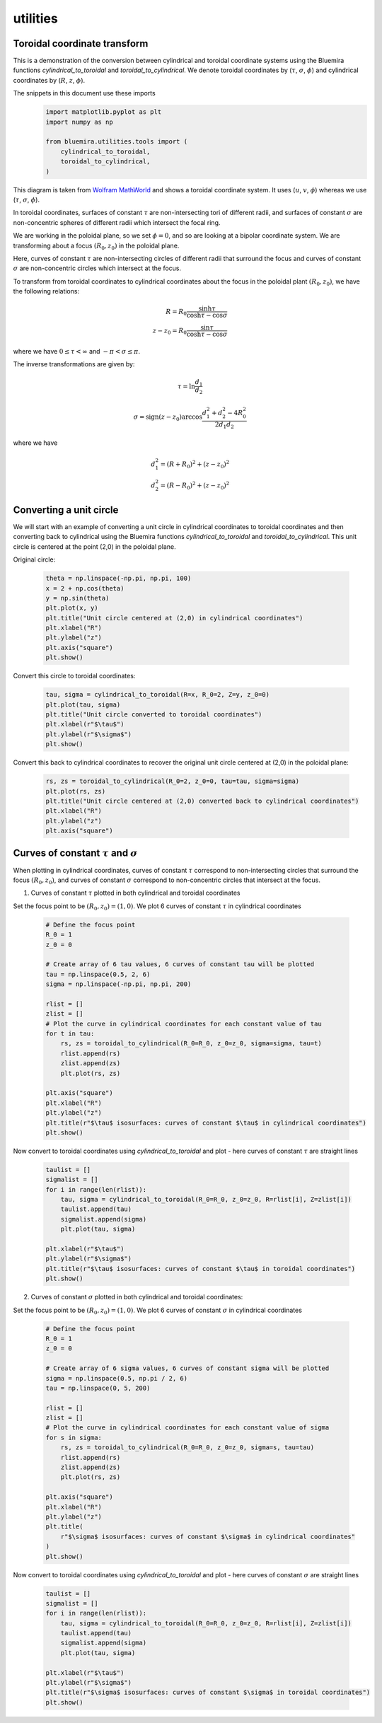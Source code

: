 utilities
=========

Toroidal coordinate transform
----------------------------------------

This is a demonstration of the conversion between cylindrical and toroidal coordinate systems
using the Bluemira functions `cylindrical_to_toroidal` and `toroidal_to_cylindrical`. We denote toroidal coordinates by (:math:`\tau`, :math:`\sigma`, :math:`\phi`) and cylindrical coordinates by (:math:`R`, :math:`z`, :math:`\phi`).

The snippets in this document use these imports
    .. code-block:: python

        import matplotlib.pyplot as plt
        import numpy as np

        from bluemira.utilities.tools import (
            cylindrical_to_toroidal,
            toroidal_to_cylindrical,
        )

.. figure:: images/toroidal-coordinates-diagram-wolfram.png
    :name: fig:toroidal-coordinates-diagram-wolfram

This diagram is taken from
`Wolfram MathWorld <https://mathworld.wolfram.com/ToroidalCoordinates.html>`_ and shows a
toroidal coordinate system. It uses (:math:`u`, :math:`v`, :math:`\phi`) whereas we use (:math:`\tau`, :math:`\sigma`,
:math:`\phi`).

In toroidal coordinates, surfaces of constant :math:`\tau` are non-intersecting tori of
different radii, and surfaces of constant :math:`\sigma` are non-concentric spheres of
different radii which intersect the focal ring.


We are working in the poloidal plane, so we set :math:`\phi = 0`, and so are looking at a
bipolar coordinate system. We are transforming about a focus :math:`(R_0, z_0)` in the
poloidal plane.

Here, curves of constant :math:`\tau` are non-intersecting circles of different radii that
surround the focus and curves of constant :math:`\sigma` are non-concentric circles
which intersect at the focus.

To transform from toroidal coordinates to cylindrical coordinates about the focus in
the poloidal plant :math:`(R_0, z_0)`, we have the following relations:

.. math::
    R = R_0 \frac{\sinh\tau}{\cosh\tau - \cos\sigma}\\
    z - z_0 = R_0 \frac{\sin\tau}{\cosh\tau - \cos\sigma}

where we have :math:`0 \le \tau < \infty` and :math:`-\pi < \sigma \le \pi`.

The inverse transformations are given by:

.. math::
    \tau = \ln \frac{d_1}{d_2}

.. math::
    \sigma = \text{sign}(z - z_0) \arccos \frac{d_1^2 + d_2^2 - 4 R_0^2}{2 d_1 d_2}

where we have

.. math::
    d_1^2 = (R + R_0)^2 + (z - z_0)^2\\
    d_2^2 = (R - R_0)^2 + (z - z_0)^2

Converting a unit circle
------------------------
We will start with an example of converting a unit circle in cylindrical coordinates to
toroidal coordinates and then converting back to cylindrical using the Bluemira functions `cylindrical_to_toroidal` and `toroidal_to_cylindrical`.
This unit circle is centered at the point (2,0) in the poloidal plane.

Original circle:

    .. code-block:: python

        theta = np.linspace(-np.pi, np.pi, 100)
        x = 2 + np.cos(theta)
        y = np.sin(theta)
        plt.plot(x, y)
        plt.title("Unit circle centered at (2,0) in cylindrical coordinates")
        plt.xlabel("R")
        plt.ylabel("z")
        plt.axis("square")
        plt.show()

.. figure:: images/original-unit-circle-example.png
    :name: fig:original-unit-circle

Convert this circle to toroidal coordinates:

    .. code-block:: python

        tau, sigma = cylindrical_to_toroidal(R=x, R_0=2, Z=y, z_0=0)
        plt.plot(tau, sigma)
        plt.title("Unit circle converted to toroidal coordinates")
        plt.xlabel(r"$\tau$")
        plt.ylabel(r"$\sigma$")
        plt.show()

.. figure:: images/unit-circle-converted-toroidal.png
    :name: fig:unit-circle-converted-toroidal

Convert this back to cylindrical coordinates to recover the original unit circle centered at (2,0) in the poloidal plane:

    .. code-block:: python

        rs, zs = toroidal_to_cylindrical(R_0=2, z_0=0, tau=tau, sigma=sigma)
        plt.plot(rs, zs)
        plt.title("Unit circle centered at (2,0) converted back to cylindrical coordinates")
        plt.xlabel("R")
        plt.ylabel("z")
        plt.axis("square")

.. figure:: images/unit-circle-back-to-cylindrical.png
    :name: fig:unit-circle-converted-back-cylindrical

Curves of constant :math:`\tau` and :math:`\sigma`
--------------------------------------------------
When plotting in cylindrical coordinates, curves of constant :math:`\tau` correspond to
non-intersecting circles that surround the focus :math:`(R_0, z_0)`, and curves of constant
:math:`\sigma` correspond to non-concentric circles that intersect at the focus.

1. Curves of constant :math:`\tau` plotted in both cylindrical and toroidal coordinates

Set the focus point to be :math:`(R_0, z_0) = (1,0)`. We plot 6 curves of constant :math:`\tau` in cylindrical coordinates

    .. code-block:: python

        # Define the focus point
        R_0 = 1
        z_0 = 0

        # Create array of 6 tau values, 6 curves of constant tau will be plotted
        tau = np.linspace(0.5, 2, 6)
        sigma = np.linspace(-np.pi, np.pi, 200)

        rlist = []
        zlist = []
        # Plot the curve in cylindrical coordinates for each constant value of tau
        for t in tau:
            rs, zs = toroidal_to_cylindrical(R_0=R_0, z_0=z_0, sigma=sigma, tau=t)
            rlist.append(rs)
            zlist.append(zs)
            plt.plot(rs, zs)

        plt.axis("square")
        plt.xlabel("R")
        plt.ylabel("z")
        plt.title(r"$\tau$ isosurfaces: curves of constant $\tau$ in cylindrical coordinates")
        plt.show()


.. figure:: images/constant-tau-cylindrical.png
    :name: fig:constant-tau-cylindrical

Now convert to toroidal coordinates using `cylindrical_to_toroidal` and plot - here curves of constant :math:`\tau` are straight lines

    .. code-block:: python

        taulist = []
        sigmalist = []
        for i in range(len(rlist)):
            tau, sigma = cylindrical_to_toroidal(R_0=R_0, z_0=z_0, R=rlist[i], Z=zlist[i])
            taulist.append(tau)
            sigmalist.append(sigma)
            plt.plot(tau, sigma)

        plt.xlabel(r"$\tau$")
        plt.ylabel(r"$\sigma$")
        plt.title(r"$\tau$ isosurfaces: curves of constant $\tau$ in toroidal coordinates")
        plt.show()

.. figure:: images/constant-tau-toroidal.png
    :name: fig:constant-tau-toroidal

2. Curves of constant :math:`\sigma` plotted in both cylindrical and toroidal coordinates:

Set the focus point to be :math:`(R_0, z_0) = (1,0)`. We plot 6 curves of constant :math:`\sigma` in cylindrical coordinates

    .. code-block:: python

        # Define the focus point
        R_0 = 1
        z_0 = 0

        # Create array of 6 sigma values, 6 curves of constant sigma will be plotted
        sigma = np.linspace(0.5, np.pi / 2, 6)
        tau = np.linspace(0, 5, 200)

        rlist = []
        zlist = []
        # Plot the curve in cylindrical coordinates for each constant value of sigma
        for s in sigma:
            rs, zs = toroidal_to_cylindrical(R_0=R_0, z_0=z_0, sigma=s, tau=tau)
            rlist.append(rs)
            zlist.append(zs)
            plt.plot(rs, zs)

        plt.axis("square")
        plt.xlabel("R")
        plt.ylabel("z")
        plt.title(
            r"$\sigma$ isosurfaces: curves of constant $\sigma$ in cylindrical coordinates"
        )
        plt.show()

.. figure:: images/constant-sigma-cylindrical.png
    :name: fig:constant-sigma-cylindrical

Now convert to toroidal coordinates using `cylindrical_to_toroidal` and plot - here curves of constant :math:`\sigma` are straight lines

    .. code-block:: python

        taulist = []
        sigmalist = []
        for i in range(len(rlist)):
            tau, sigma = cylindrical_to_toroidal(R_0=R_0, z_0=z_0, R=rlist[i], Z=zlist[i])
            taulist.append(tau)
            sigmalist.append(sigma)
            plt.plot(tau, sigma)

        plt.xlabel(r"$\tau$")
        plt.ylabel(r"$\sigma$")
        plt.title(r"$\sigma$ isosurfaces: curves of constant $\sigma$ in toroidal coordinates")
        plt.show()

.. figure:: images/constant-sigma-toroidal.png
    :name: fig:constant-sigma-toroidal
